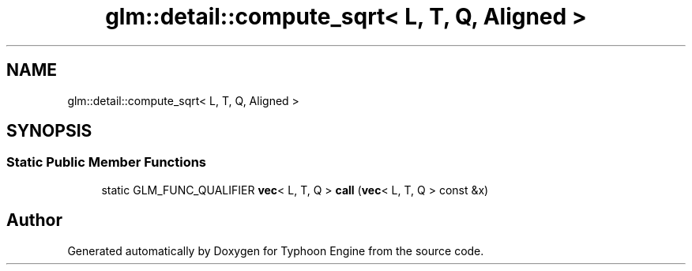 .TH "glm::detail::compute_sqrt< L, T, Q, Aligned >" 3 "Sat Jul 20 2019" "Version 0.1" "Typhoon Engine" \" -*- nroff -*-
.ad l
.nh
.SH NAME
glm::detail::compute_sqrt< L, T, Q, Aligned >
.SH SYNOPSIS
.br
.PP
.SS "Static Public Member Functions"

.in +1c
.ti -1c
.RI "static GLM_FUNC_QUALIFIER \fBvec\fP< L, T, Q > \fBcall\fP (\fBvec\fP< L, T, Q > const &x)"
.br
.in -1c

.SH "Author"
.PP 
Generated automatically by Doxygen for Typhoon Engine from the source code\&.
